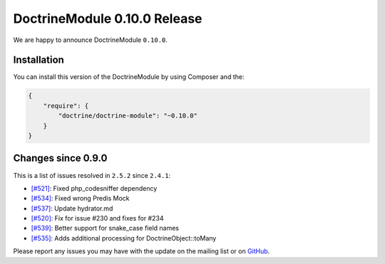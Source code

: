 DoctrineModule 0.10.0 Release
=============================

We are happy to announce DoctrineModule ``0.10.0``.

Installation
------------

You can install this version of the DoctrineModule by using Composer and the:

.. code:: json


    {
        "require": {
            "doctrine/doctrine-module": "~0.10.0"
        }
    }

Changes since 0.9.0
-------------------

This is a list of issues resolved in ``2.5.2`` since ``2.4.1``:

- `[#521] <https://github.com/doctrine/DoctrineModule/pull/521>`_: Fixed php_codesniffer dependency
- `[#534] <https://github.com/doctrine/DoctrineModule/pull/534>`_: Fixed wrong Predis Mock
- `[#537] <https://github.com/doctrine/DoctrineModule/pull/537>`_: Update hydrator.md
- `[#520] <https://github.com/doctrine/DoctrineModule/pull/520>`_: Fix for issue #230 and  fixes for #234
- `[#539] <https://github.com/doctrine/DoctrineModule/pull/539>`_: Better support for snake_case field names
- `[#535] <https://github.com/doctrine/DoctrineModule/pull/535>`_: Adds additional processing for DoctrineObject::toMany


Please report any issues you may have with the update on the mailing
list or on `GitHub <https://github.com/doctrine/DoctrineModule/issues>`__.

.. author:: Gianluca Arbezzano <gianarb92@gmail.com>
.. categories:: none
.. tags:: none
.. comments::
